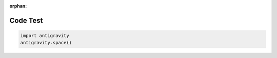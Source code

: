 :orphan:

Code Test
---------

.. code-block:: python

   import antigravity
   antigravity.space()
